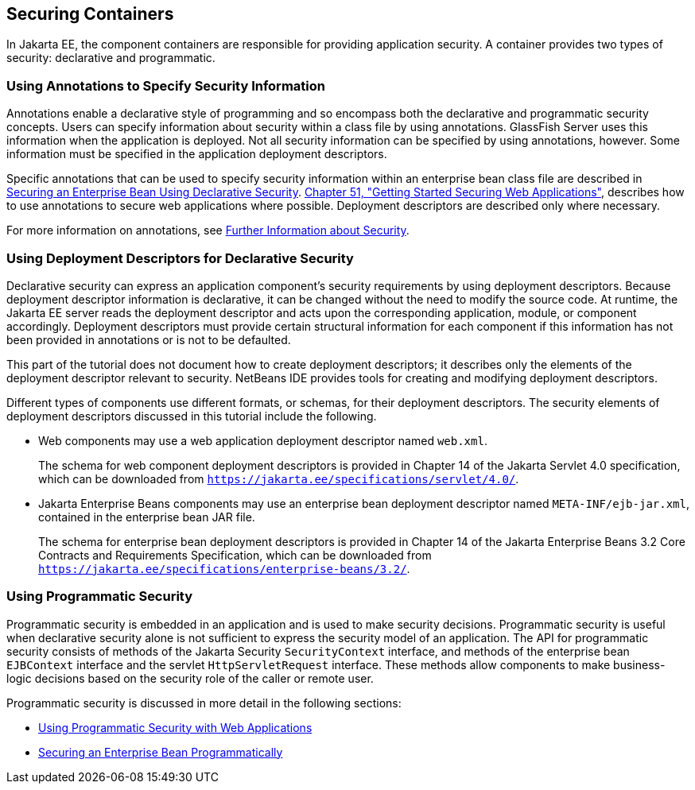 [[BNBXE]][[securing-containers]]

== Securing Containers

In Jakarta EE, the component containers are responsible for providing
application security. A container provides two types of security:
declarative and programmatic.

[[BNBXG]][[using-annotations-to-specify-security-information]]

=== Using Annotations to Specify Security Information

Annotations enable a declarative style of programming and so encompass
both the declarative and programmatic security concepts. Users can
specify information about security within a class file by using
annotations. GlassFish Server uses this information when the application
is deployed. Not all security information can be specified by using
annotations, however. Some information must be specified in the
application deployment descriptors.

Specific annotations that can be used to specify security information
within an enterprise bean class file are described in
link:#GJGDI[Securing an Enterprise Bean Using
Declarative Security]. link:#BNCAS[Chapter 51,
"Getting Started Securing Web Applications"], describes how to use
annotations to secure web applications where possible. Deployment
descriptors are described only where necessary.

For more information on annotations, see
link:#BNBYJ[Further Information about Security].

[[BNBXF]][[using-deployment-descriptors-for-declarative-security]]

=== Using Deployment Descriptors for Declarative Security

Declarative security can express an application component's security
requirements by using deployment descriptors. Because deployment
descriptor information is declarative, it can be changed without the
need to modify the source code. At runtime, the Jakarta EE server reads the
deployment descriptor and acts upon the corresponding application,
module, or component accordingly. Deployment descriptors must provide
certain structural information for each component if this information
has not been provided in annotations or is not to be defaulted.

This part of the tutorial does not document how to create deployment
descriptors; it describes only the elements of the deployment descriptor
relevant to security. NetBeans IDE provides tools for creating and
modifying deployment descriptors.

Different types of components use different formats, or schemas, for
their deployment descriptors. The security elements of deployment
descriptors discussed in this tutorial include the following.

* Web components may use a web application deployment descriptor named
`web.xml`.
+
The schema for web component deployment descriptors is provided in
Chapter 14 of the Jakarta Servlet 4.0 specification, which can be
downloaded from `https://jakarta.ee/specifications/servlet/4.0/`.
* Jakarta Enterprise Beans components may use an enterprise bean deployment descriptor
named `META-INF/ejb-jar.xml`, contained in the enterprise bean JAR file.
+
The schema for enterprise bean deployment descriptors is provided in
Chapter 14 of the Jakarta Enterprise Beans 3.2 Core Contracts and Requirements Specification,
which can be downloaded from
`https://jakarta.ee/specifications/enterprise-beans/3.2/`.

[[BNBXH]][[using-programmatic-security]]

=== Using Programmatic Security

Programmatic security is embedded in an application and is used to make
security decisions. Programmatic security is useful when declarative
security alone is not sufficient to express the security model of an
application. The API for programmatic security consists of methods of the Jakarta
Security `SecurityContext` interface, and methods of the enterprise bean `EJBContext`
interface and the servlet `HttpServletRequest` interface. These
methods allow components to make business-logic decisions based on the
security role of the caller or remote user.

Programmatic security is discussed in more detail in the following
sections:

* link:#GJIIE[Using Programmatic Security with
Web Applications]
* link:#GJGCS[Securing an Enterprise Bean
Programmatically]
